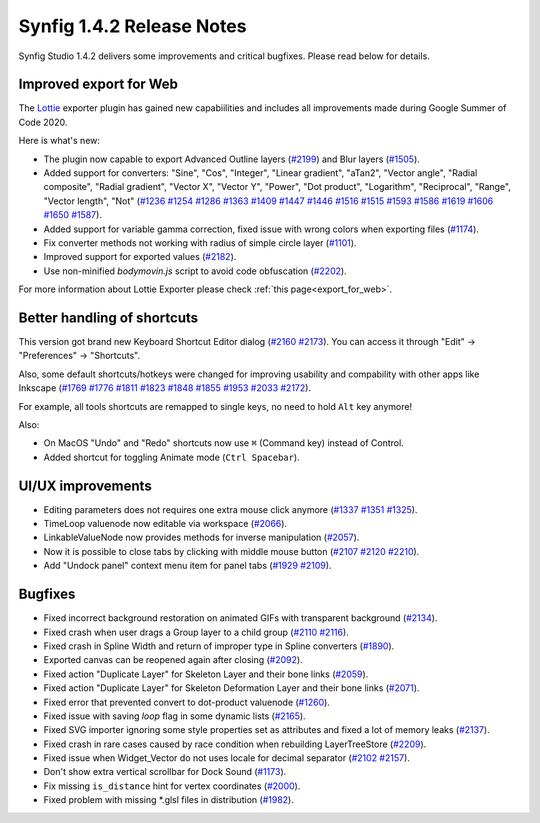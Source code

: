 .. _release-1.4.2:

############################
Synfig 1.4.2 Release Notes
############################

Synfig Studio 1.4.2 delivers some improvements and critical bugfixes. Please read below for details.

Improved export for Web
------------------------

The `Lottie <https://airbnb.design/lottie/>`_ exporter plugin has gained new capabiilities and includes all improvements made during Google Summer of Code 2020.

|image0|

Here is what's new:

* The plugin now capable to export Advanced Outline layers (`#2199 <https://github.com/synfig/synfig/pull/2199>`_) and Blur layers (`#1505 <https://github.com/synfig/synfig/pull/1505>`_).
* Added support for converters: "Sine", "Cos", "Integer", "Linear gradient", "aTan2", "Vector angle", "Radial composite", "Radial gradient", "Vector X", "Vector Y", "Power", "Dot product", "Logarithm", "Reciprocal", "Range", "Vector length", "Not" (`#1236 <https://github.com/synfig/synfig/pull/1236>`_ `#1254 <https://github.com/synfig/synfig/pull/1254>`_ `#1286 <https://github.com/synfig/synfig/pull/1286>`_ `#1363 <https://github.com/synfig/synfig/pull/1363>`_ `#1409 <https://github.com/synfig/synfig/pull/1409>`_ `#1447 <https://github.com/synfig/synfig/pull/1447>`_ `#1446 <https://github.com/synfig/synfig/pull/1446>`_ `#1516 <https://github.com/synfig/synfig/pull/1516>`_ `#1515 <https://github.com/synfig/synfig/pull/1515>`_ `#1593 <https://github.com/synfig/synfig/pull/1593>`_ `#1586 <https://github.com/synfig/synfig/pull/1586>`_ `#1619 <https://github.com/synfig/synfig/pull/1619>`_ `#1606 <https://github.com/synfig/synfig/pull/1606>`_ `#1650 <https://github.com/synfig/synfig/pull/1650>`_ `#1587 <https://github.com/synfig/synfig/pull/1587>`_).
* Added support for variable gamma correction, fixed issue with wrong colors when exporting files (`#1174 <https://github.com/synfig/synfig/pull/1174>`_).
* Fix converter methods not working with radius of simple circle layer (`#1101 <https://github.com/synfig/synfig/pull/1101>`_).
* Improved support for exported values (`#2182 <https://github.com/synfig/synfig/pull/2182>`_).
* Use non-minified `bodymovin.js` script to avoid code obfuscation (`#2202 <https://github.com/synfig/synfig/pull/2202>`_).

.. raw:: html

  <iframe width="560" height="315" src="https://www.youtube.com/embed/cJq8yoP8Ji8" frameborder="0" allow="accelerometer; autoplay; clipboard-write; encrypted-media; gyroscope; picture-in-picture" allowfullscreen></iframe><br><br>
  
For more information about Lottie Exporter please check :ref:`this page<export_for_web>`.

Better handling of shortcuts
----------------------------

This version got brand new Keyboard Shortcut Editor dialog  (`#2160 <https://github.com/synfig/synfig/pull/2160>`_ `#2173 <https://github.com/synfig/synfig/pull/2173>`_). You can access it through "Edit" -> "Preferences" -> "Shortcuts".

|image1|

Also, some default shortcuts/hotkeys were changed for improving usability and compability with other apps like Inkscape (`#1769 <https://github.com/synfig/synfig/pull/1769>`_ `#1776 <https://github.com/synfig/synfig/pull/1776>`_ `#1811 <https://github.com/synfig/synfig/pull/1811>`_ `#1823 <https://github.com/synfig/synfig/pull/1823>`_ `#1848 <https://github.com/synfig/synfig/pull/1848>`_ `#1855 <https://github.com/synfig/synfig/pull/1855>`_ `#1953 <https://github.com/synfig/synfig/pull/1953>`_ `#2033 <https://github.com/synfig/synfig/pull/2033>`_ `#2172 <https://github.com/synfig/synfig/pull/2172>`_). 

For example, all tools shortcuts are remapped to single keys, no need to hold ``Alt`` key anymore!

|image2|

Also:

* On MacOS "Undo" and "Redo" shortcuts now use ``⌘`` (Command key) instead of Control.
* Added shortcut for toggling Animate mode (``Ctrl Spacebar``).

UI/UX improvements
------------------
* Editing parameters does not requires one extra mouse click anymore (`#1337 <https://github.com/synfig/synfig/pull/1337>`_ `#1351 <https://github.com/synfig/synfig/pull/1351>`_ `#1325 <https://github.com/synfig/synfig/pull/1325>`_).
* TimeLoop valuenode now editable via workspace (`#2066 <https://github.com/synfig/synfig/pull/2066>`_).
* LinkableValueNode now provides methods for inverse manipulation (`#2057 <https://github.com/synfig/synfig/pull/2057>`_).
* Now it is possible to close tabs by clicking with middle mouse button (`#2107 <https://github.com/synfig/synfig/pull/2107>`_ `#2120 <https://github.com/synfig/synfig/pull/2120>`_ `#2210  <https://github.com/synfig/synfig/pull/2120>`_).
* Add "Undock panel" context menu item for panel tabs (`#1929 <https://github.com/synfig/synfig/pull/1929>`_ `#2109 <https://github.com/synfig/synfig/pull/2109>`_).

Bugfixes
--------------
* Fixed incorrect background restoration on animated GIFs with transparent background (`#2134  <https://github.com/synfig/synfig/pull/2134>`_).
* Fixed crash when user drags a Group layer to a child group (`#2110 <https://github.com/synfig/synfig/issues/2110>`_ `#2116 <https://github.com/synfig/synfig/pull/2116>`_).
* Fixed crash in Spline Width and return of improper type in Spline converters (`#1890 <https://github.com/synfig/synfig/pull/1890>`_).
* Exported canvas can be reopened again after closing (`#2092 <https://github.com/synfig/synfig/pull/2092>`_).
* Fixed action "Duplicate Layer" for Skeleton Layer and their bone links (`#2059 <https://github.com/synfig/synfig/pull/2059>`_).
* Fixed action "Duplicate Layer" for Skeleton Deformation Layer and their bone links (`#2071 <https://github.com/synfig/synfig/pull/2071>`_).
* Fixed error that prevented convert to dot-product valuenode (`#1260 <https://github.com/synfig/synfig/pull/1260>`_).
* Fixed issue with saving `loop` flag in some dynamic lists (`#2165 <https://github.com/synfig/synfig/pull/2165>`_).
* Fixed SVG importer ignoring some style properties set as attributes and fixed a lot of memory leaks (`#2137 <https://github.com/synfig/synfig/pull/2137>`_).
* Fixed crash in rare cases caused by race condition when rebuilding LayerTreeStore (`#2209 <https://github.com/synfig/synfig/pull/2209>`_).
* Fixed issue when Widget_Vector do not uses locale for decimal separator (`#2102 <https://github.com/synfig/synfig/pull/2102>`_ `#2157 <https://github.com/synfig/synfig/pull/2157>`_).
* Don't show extra vertical scrollbar for Dock Sound (`#1173 <https://github.com/synfig/synfig/pull/1173>`_).
* Fix missing ``is_distance`` hint for vertex coordinates (`#2000 <https://github.com/synfig/synfig/pull/2000>`_).
* Fixed problem with missing \*.glsl files in distribution (`#1982 <https://github.com/synfig/synfig/pull/1982>`_).


.. |image0| image:: 1.4.2_dat/lottie.png
.. |image1| image:: 1.4.2_dat/shortcuts_editor.png
.. |image2| image:: 1.4.2_dat/shortcuts.png
